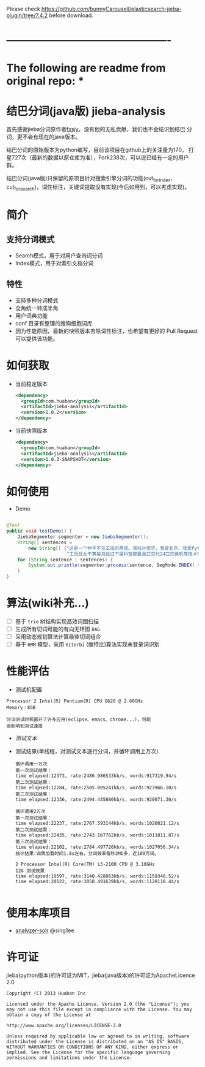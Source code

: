 Please check https://github.com/bunnyCarousell/elasticsearch-jieba-plugin/tree/7.4.2
before download.

* ----------------------------------------------


* The following are readme from original repo: *


* 结巴分词(java版) jieba-analysis
  首先感谢jieba分词原作者[[https://github.com/fxsjy][fxsjy]]，没有他的无私贡献，我们也不会结识到结巴
  分词，更不会有现在的java版本。

  结巴分词的原始版本为python编写，目前该项目在github上的关注量为170，
  打星727次（最新的数据以原仓库为准），Fork238次，可以说已经有一定的用户群。

  结巴分词(java版)只保留的原项目针对搜索引擎分词的功能(cut_for_index、cut_for_search)，词性标注，关键词提取没有实现(今后如用到，可以考虑实现)。

* 简介
** 支持分词模式
   - Search模式，用于对用户查询词分词
   - Index模式，用于对索引文档分词

** 特性
   - 支持多种分词模式
   - 全角统一转成半角
   - 用户词典功能
   - conf 目录有整理的搜狗细胞词库
   - 因为性能原因，最新的快照版本去除词性标注，也希望有更好的 Pull Request 可以提供该功能。

* 如何获取
  - 当前稳定版本
    #+BEGIN_SRC xml
      <dependency>
        <groupId>com.huaban</groupId>
        <artifactId>jieba-analysis</artifactId>
        <version>1.0.2</version>
      </dependency>
    #+END_SRC

  - 当前快照版本
    #+BEGIN_SRC xml
      <dependency>
        <groupId>com.huaban</groupId>
        <artifactId>jieba-analysis</artifactId>
        <version>1.0.3-SNAPSHOT</version>
      </dependency>
    #+END_SRC


* 如何使用
  - Demo
  #+BEGIN_SRC java

    @Test
    public void testDemo() {
        JiebaSegmenter segmenter = new JiebaSegmenter();
        String[] sentences =
            new String[] {"这是一个伸手不见五指的黑夜。我叫孙悟空，我爱北京，我爱Python和C++。", "我不喜欢日本和服。", "雷猴回归人间。",
                          "工信处女干事每月经过下属科室都要亲口交代24口交换机等技术性器件的安装工作", "结果婚的和尚未结过婚的"};
        for (String sentence : sentences) {
            System.out.println(segmenter.process(sentence, SegMode.INDEX).toString());
        }
    }
  #+END_SRC

* 算法(wiki补充...)
  - [ ] 基于 =trie= 树结构实现高效词图扫描
  - [ ] 生成所有切词可能的有向无环图 =DAG=
  - [ ] 采用动态规划算法计算最佳切词组合
  - [ ] 基于 =HMM= 模型，采用 =Viterbi= (维特比)算法实现未登录词识别

* 性能评估
  - 测试机配置
  #+BEGIN_SRC screen
    Processor 2 Intel(R) Pentium(R) CPU G620 @ 2.60GHz
    Memory：8GB

    分词测试时机器开了许多应用(eclipse、emacs、chrome...)，可能
    会影响到测试速度
  #+END_SRC
  - [[src/test/resources/test.txt][测试文本]]
  - 测试结果(单线程，对测试文本逐行分词，并循环调用上万次)
    #+BEGIN_SRC screen
      循环调用一万次
      第一次测试结果：
      time elapsed:12373, rate:2486.986533kb/s, words:917319.94/s
      第二次测试结果：
      time elapsed:12284, rate:2505.005241kb/s, words:923966.10/s
      第三次测试结果：
      time elapsed:12336, rate:2494.445880kb/s, words:920071.30/s

      循环调用2万次
      第一次测试结果：
      time elapsed:22237, rate:2767.593144kb/s, words:1020821.12/s
      第二次测试结果：
      time elapsed:22435, rate:2743.167762kb/s, words:1011811.87/s
      第三次测试结果：
      time elapsed:22102, rate:2784.497726kb/s, words:1027056.34/s
      统计结果:词典加载时间1.8s左右，分词效率每秒2Mb多，近100万词。

      2 Processor Intel(R) Core(TM) i3-2100 CPU @ 3.10GHz
      12G 测试效果
      time elapsed:19597, rate:3140.428063kb/s, words:1158340.52/s
      time elapsed:20122, rate:3058.491639kb/s, words:1128118.44/s

    #+END_SRC

* 使用本库项目
  - [[https://github.com/sing1ee/analyzer-solr][analyzer-solr]] @sing1ee


* 许可证
  jieba(python版本)的许可证为MIT，jieba(java版本)的许可证为ApacheLicence 2.0
  #+BEGIN_SRC screen
    Copyright (C) 2013 Huaban Inc

    Licensed under the Apache License, Version 2.0 (the "License"); you may not use this file except in compliance with the License. You may obtain a copy of the License at

    http://www.apache.org/licenses/LICENSE-2.0

    Unless required by applicable law or agreed to in writing, software distributed under the License is distributed on an "AS IS" BASIS, WITHOUT WARRANTIES OR CONDITIONS OF ANY KIND, either express or implied. See the License for the specific language governing permissions and limitations under the License.
  #+END_SRC
